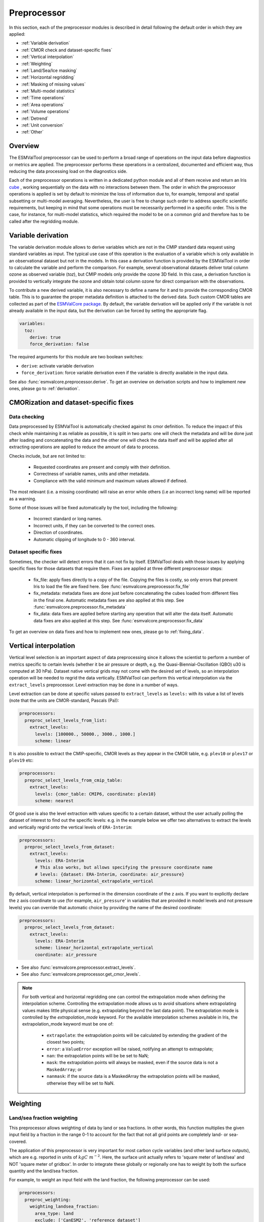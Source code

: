 .. _preprocessor:

************
Preprocessor
************

In this section, each of the preprocessor modules is described in detail
following the default order in which they are applied:

* :ref:`Variable derivation`
* :ref:`CMOR check and dataset-specific fixes`
* :ref:`Vertical interpolation`
* :ref:`Weighting`
* :ref:`Land/Sea/Ice masking`
* :ref:`Horizontal regridding`
* :ref:`Masking of missing values`
* :ref:`Multi-model statistics`
* :ref:`Time operations`
* :ref:`Area operations`
* :ref:`Volume operations`
* :ref:`Detrend`
* :ref:`Unit conversion`
* :ref:`Other`

Overview
========

..
   ESMValTool is a modular ``Python 3.6+`` software package possessing capabilities
   of executing a large number of diagnostic routines that can be written in a
   number of programming languages (Python, NCL, R, Julia). The modular nature
   benefits the users and developers in different key areas: a new feature
   developed specifically for version 2.0 is the preprocessing core  or the
   preprocessor (esmvalcore) that executes the bulk of standardized data
   operations and is highly optimized for maximum performance in data-intensive
   tasks. The main objective of the preprocessor is to integrate as many
   standardizable data analysis functions as possible so that the diagnostics can
   focus on the specific scientific tasks they carry. The preprocessor is linked
   to the diagnostics library and the diagnostic execution is seamlessly performed
   after the preprocessor has completed its steps. The benefit of having a
   preprocessing unit separate from the diagnostics library include:

   * ease of integration of new preprocessing routines;
   * ease of maintenance (including unit and integration testing) of existing
     routines;
   * a straightforward manner of importing and using the preprocessing routines as
     part  of the overall usage of the software and, as a special case, the use
     during diagnostic execution;
   * shifting the effort for the scientific diagnostic developer from implementing
     both standard and diagnostic-specific functionalities to allowing them to
     dedicate most of the effort to developing scientifically-relevant diagnostics
     and metrics;
   * a more strict code review process, given the smaller code base than for
     diagnostics.

The ESMValTool preprocessor can be used to perform a broad range of operations
on the input data before diagnostics or metrics are applied. The preprocessor
performs these operations in a centralized, documented and efficient way, thus
reducing the data processing load on the diagnostics side.

Each of the preprocessor operations is written in a dedicated python module and
all of them receive and return an Iris `cube
<https://scitools.org.uk/iris/docs/v2.0/iris/iris/cube.html>`_ , working
sequentially on the data with no interactions between them. The order in which
the preprocessor operations is applied is set by default to minimize
the loss of information due to, for example, temporal and spatial subsetting or
multi-model averaging. Nevertheless, the user is free to change such order to
address specific scientific requirements, but keeping in mind that some
operations must be necessarily performed in a specific order. This is the case,
for instance, for multi-model statistics, which required the model to be on a
common grid and therefore has to be called after the regridding module.


.. _Variable derivation:

Variable derivation
===================
The variable derivation module allows to derive variables which are not in the
CMIP standard data request using standard variables as input. The typical use
case of this operation is the evaluation of a variable which is only available
in an observational dataset but not in the models. In this case a derivation
function is provided by the ESMValTool in order to calculate the variable and
perform the comparison. For example, several observational datasets deliver
total column ozone as observed variable (`toz`), but CMIP models only provide
the ozone 3D field. In this case, a derivation function is provided to
vertically integrate the ozone and obtain total column ozone for direct
comparison with the observations.

To contribute a new derived variable, it is also necessary to define a name for
it and to provide the corresponding CMOR table. This is to guarantee the proper
metadata definition is attached to the derived data. Such custom CMOR tables
are collected as part of the `ESMValCore package
<https://github.com/ESMValGroup/ESMValCore>`_. By default, the variable
derivation will be applied only if the variable is not already available in the
input data, but the derivation can be forced by setting the appropriate flag.

.. code-block:: yaml

  variables:
    toz:
      derive: true
      force_derivation: false

The required arguments for this module are two boolean switches:

* ``derive``: activate variable derivation
* ``force_derivation``: force variable derivation even if the variable is
  directly available in the input data.

See also :func:`esmvalcore.preprocessor.derive`. To get an overview on
derivation scripts and how to implement new ones, please go to
:ref:`derivation`.


.. _CMOR check and dataset-specific fixes:

CMORization and dataset-specific fixes
======================================

Data checking
-------------

Data preprocessed by ESMValTool is automatically checked against its
cmor definition. To reduce the impact of this check while maintaining
it as reliable as possible, it is split in two parts: one will check
the metadata and will be done just after loading and concatenating the
data and the other one will check the data itself and will be applied
after all extracting operations are applied to reduce the amount of
data to process.

Checks include, but are not limited to:

   - Requested coordinates are present and comply with their definition.
   - Correctness of variable names, units and other metadata.
   - Compliance with the valid minimum and maximum values allowed if defined.

The most relevant (i.e. a missing coordinate) will raise an error while others
(i.e an incorrect long name) will be reported as a warning.

Some of those issues will be fixed automatically by the tool, including the
following:

    - Incorrect standard or long names.
    - Incorrect units, if they can be converted to the correct ones.
    - Direction of coordinates.
    - Automatic clipping of longitude to 0 - 360 interval.


Dataset specific fixes
----------------------

Sometimes, the checker will detect errors that it can not fix by itself.
ESMValTool deals with those issues by applying specific fixes for those
datasets that require them. Fixes are applied at three different preprocessor
steps:

    - fix_file: apply fixes directly to a copy of the file. Copying the files
      is costly, so only errors that prevent Iris to load the file are fixed
      here. See :func:`esmvalcore.preprocessor.fix_file`

    - fix_metadata: metadata fixes are done just before concatenating the cubes
      loaded from different files in the final one. Automatic metadata fixes
      are also applied at this step. See
      :func:`esmvalcore.preprocessor.fix_metadata`

    - fix_data: data fixes are applied before starting any operation that will
      alter the data itself. Automatic data fixes are also applied at this step.
      See :func:`esmvalcore.preprocessor.fix_data`

To get an overview on data fixes and how to implement new ones, please go to
:ref:`fixing_data`.


.. _Vertical interpolation:

Vertical interpolation
======================
Vertical level selection is an important aspect of data preprocessing since it
allows the scientist to perform a number of metrics specific to certain levels
(whether it be air pressure or depth, e.g. the Quasi-Biennial-Oscillation (QBO)
u30 is computed at 30 hPa). Dataset native vertical grids may not come with the
desired set of levels, so an interpolation operation will be needed to regrid
the data vertically. ESMValTool can perform this vertical interpolation via the
``extract_levels`` preprocessor. Level extraction may be done in a number of
ways.

Level extraction can be done at specific values passed to ``extract_levels`` as
``levels:`` with its value a list of levels (note that the units are
CMOR-standard, Pascals (Pa)):

.. code-block:: yaml

    preprocessors:
      preproc_select_levels_from_list:
        extract_levels:
          levels: [100000., 50000., 3000., 1000.]
          scheme: linear

It is also possible to extract the CMIP-specific, CMOR levels as they appear in
the CMOR table, e.g. ``plev10`` or ``plev17`` or ``plev19`` etc:

.. code-block:: yaml

    preprocessors:
      preproc_select_levels_from_cmip_table:
        extract_levels:
          levels: {cmor_table: CMIP6, coordinate: plev10}
          scheme: nearest

Of good use is also the level extraction with values specific to a certain
dataset, without the user actually polling the dataset of interest to find out
the specific levels: e.g. in the example below we offer two alternatives to
extract the levels and vertically regrid onto the vertical levels of
``ERA-Interim``:

.. code-block:: yaml

    preprocessors:
      preproc_select_levels_from_dataset:
        extract_levels:
          levels: ERA-Interim
          # This also works, but allows specifying the pressure coordinate name
          # levels: {dataset: ERA-Interim, coordinate: air_pressure}
          scheme: linear_horizontal_extrapolate_vertical

By default, vertical interpolation is performed in the dimension coordinate of
the z axis. If you want to explicitly declare the z axis coordinate to use
(for example, ``air_pressure``' in variables that are provided in model levels
and not pressure levels) you can override that automatic choice by providing
the name of the desired coordinate:

.. code-block:: yaml

    preprocessors:
      preproc_select_levels_from_dataset:
        extract_levels:
          levels: ERA-Interim
          scheme: linear_horizontal_extrapolate_vertical
          coordinate: air_pressure

* See also :func:`esmvalcore.preprocessor.extract_levels`.
* See also :func:`esmvalcore.preprocessor.get_cmor_levels`.

.. note::

   For both vertical and horizontal regridding one can control the
   extrapolation mode when defining the interpolation scheme. Controlling the
   extrapolation mode allows us to avoid situations where extrapolating values
   makes little physical sense (e.g. extrapolating beyond the last data point).
   The extrapolation mode is controlled by the `extrapolation_mode`
   keyword. For the available interpolation schemes available in Iris, the
   extrapolation_mode keyword must be one of:

        * ``extrapolate``: the extrapolation points will be calculated by
	  extending the gradient of the closest two points;
        * ``error``: a ``ValueError`` exception will be raised, notifying an
	  attempt to extrapolate;
        * ``nan``: the extrapolation points will be be set to NaN;
        * ``mask``: the extrapolation points will always be masked, even if the
	  source data is not a ``MaskedArray``; or
        * ``nanmask``: if the source data is a MaskedArray the extrapolation
	  points will be masked, otherwise they will be set to NaN.


.. _weighting:

Weighting
=========

.. _land/sea fraction weighting:

Land/sea fraction weighting
---------------------------

This preprocessor allows weighting of data by land or sea fractions. In other
words, this function multiplies the given input field by a fraction in the range 0-1 to
account for the fact that not all grid points are completely land- or sea-covered.

The application of this preprocessor is very important for most carbon cycle variables (and
other land surface outputs), which are e.g. reported in units of
:math:`kgC~m^{-2}`. Here, the surface unit actually refers to 'square meter of land/sea' and
NOT 'square meter of gridbox'. In order to integrate these globally or
regionally one has to weight by both the surface quantity and the
land/sea fraction.

For example, to weight an input field with the land fraction, the following
preprocessor can be used:

.. code-block:: yaml

    preprocessors:
      preproc_weighting:
        weighting_landsea_fraction:
          area_type: land
          exclude: ['CanESM2', 'reference_dataset']

Allowed arguments for the keyword ``area_type`` are ``land`` (fraction is 1
for grid cells with only land surface, 0 for grid cells with only sea surface
and values in between 0 and 1 for coastal regions) and ``sea`` (1 for
sea, 0 for land, in between for coastal regions). The optional argument
``exclude`` allows to exclude specific datasets from this preprocessor, which
is for example useful for climate models which do not offer land/sea fraction
files. This arguments also accepts the special dataset specifiers
``reference_dataset`` and ``alternative_dataset``.

Optionally you can specify your own custom fx variable to be used in cases when e.g. a certain
experiment is preferred for fx data retrieval:

.. code-block:: yaml

    preprocessors:
      preproc_weighting:
        weighting_landsea_fraction:
          area_type: land
          exclude: ['CanESM2', 'reference_dataset']
          fx_variables: [{'short_name': 'sftlf', 'exp': 'piControl'}, {'short_name': 'sftof', 'exp': 'piControl'}]


See also :func:`esmvalcore.preprocessor.weighting_landsea_fraction`.


.. _masking:

Masking
=======

Introduction to masking
-----------------------

Certain metrics and diagnostics need to be computed and performed on specific
domains on the globe. The ESMValTool preprocessor supports filtering
the input data on continents, oceans/seas and ice. This is achieved by masking
the model data and keeping only the values associated with grid points that
correspond to, e.g., land, ocean or ice surfaces, as specified by the
user. Where possible, the masking is realized using the standard mask files
provided together with the model data as part of the CMIP data request (the
so-called fx variable). In the absence of these files, the Natural Earth masks
are used: although these are not model-specific, they represent a good
approximation since they have a much higher resolution than most of the models
and they are regularly updated with changing geographical features.

.. _land/sea/ice masking:

Land-sea masking
----------------

In ESMValTool, land-sea-ice masking can be done in two places: in the
preprocessor, to apply a mask on the data before any subsequent preprocessing
step and before running the diagnostic, or in the diagnostic scripts
themselves. We present both these implementations below.

To mask out a certain domain (e.g., sea) in the preprocessor,
``mask_landsea`` can be used:

.. code-block:: yaml

    preprocessors:
      preproc_mask:
        mask_landsea:
          mask_out: sea

and requires only one argument: ``mask_out``: either ``land`` or ``sea``.

The preprocessor automatically retrieves the corresponding mask (``fx: stfof``
in this case) and applies it so that sea-covered grid cells are set to
missing. Conversely, it retrieves the ``fx: sftlf`` mask when land needs to be
masked out, respectively.

Optionally you can specify your own custom fx variable to be used in cases when e.g. a certain
experiment is preferred for fx data retrieval:


.. code-block:: yaml

    preprocessors:
      landmask:
        mask_landsea:
          mask_out: sea
          fx_variables: [{'short_name': 'sftlf', 'exp': 'piControl'}, {'short_name': 'sftof', 'exp': 'piControl'}]

If the corresponding fx file is not found (which is
the case for some models and almost all observational datasets), the
preprocessor attempts to mask the data using Natural Earth mask files (that are
vectorized rasters). As mentioned above, the spatial resolution of the the
Natural Earth masks are much higher than any typical global model (10m for
land and glaciated areas and 50m for ocean masks).

See also :func:`esmvalcore.preprocessor.mask_landsea`.

Ice masking
-----------

Note that for masking out ice sheets, the preprocessor uses a different
function, to ensure that both land and sea or ice can be masked out without
losing generality. To mask ice out, ``mask_landseaice`` can be used:

.. code-block:: yaml

  preprocessors:
    preproc_mask:
      mask_landseaice:
        mask_out: ice

and requires only one argument: ``mask_out``: either ``landsea`` or ``ice``.

As in the case of ``mask_landsea``, the preprocessor automatically retrieves
the ``fx_variables: [sftgif]`` mask.

Optionally you can specify your own custom fx variable to be used in cases when e.g. a certain
experiment is preferred for fx data retrieval:


.. code-block:: yaml

    preprocessors:
      landseaicemask:
        mask_landseaice:
          mask_out: sea
          fx_variables: [{'short_name': 'sftgif', 'exp': 'piControl'}]


See also :func:`esmvalcore.preprocessor.mask_landseaice`.

Glaciated masking
-----------------

For masking out glaciated areas a Natural Earth shapefile is used. To mask
glaciated areas out, ``mask_glaciated`` can be used:

.. code-block:: yaml

  preprocessors:
    preproc_mask:
      mask_glaciated:
        mask_out: glaciated

and it requires only one argument: ``mask_out``: only ``glaciated``.

See also :func:`esmvalcore.preprocessor.mask_landseaice`.

.. _masking of missing values:

Missing values masks
--------------------

Missing (masked) values can be a nuisance especially when dealing with
multimodel ensembles and having to compute multimodel statistics; different
numbers of missing data from dataset to dataset may introduce biases and
artificially assign more weight to the datasets that have less missing
data. This is handled in ESMValTool via the missing values masks: two types of
such masks are available, one for the multimodel case and another for the
single model case.

The multimodel missing values mask (``mask_fillvalues``) is a preprocessor step
that usually comes after all the single-model steps (regridding, area selection
etc) have been performed; in a nutshell, it combines missing values masks from
individual models into a multimodel missing values mask; the individual model
masks are built according to common criteria: the user chooses a time window in
which missing data points are counted, and if the number of missing data points
relative to the number of total data points in a window is less than a chosen
fractional threshold, the window is discarded i.e. all the points in the window
are masked (set to missing).

.. code-block:: yaml

    preprocessors:
      missing_values_preprocessor:
        mask_fillvalues:
          threshold_fraction: 0.95
          min_value: 19.0
          time_window: 10.0

In the example above, the fractional threshold for missing data vs. total data
is set to 95% and the time window is set to 10.0 (units of the time coordinate
units). Optionally, a minimum value threshold can be applied, in this case it
is set to 19.0 (in units of the variable units).

See also :func:`esmvalcore.preprocessor.mask_fillvalues`.

Common mask for multiple models
-------------------------------

It is possible to use ``mask_fillvalues`` to create a combined multimodel
mask (all the masks from all the analyzed models combined into a single
mask); for that purpose setting the ``threshold_fraction`` to 0 will not
discard any time windows, essentially keeping the original model masks and
combining them into a single mask; here is an example:

.. code-block:: yaml

    preprocessors:
      missing_values_preprocessor:
        mask_fillvalues:
          threshold_fraction: 0.0     # keep all missing values
          min_value: -1e20            # small enough not to alter the data
          #  time_window: 10.0        # this will not matter anymore

Minimum, maximum and interval masking
-------------------------------------

Thresholding on minimum and maximum accepted data values can also be performed:
masks are constructed based on the results of thresholding; inside and outside
interval thresholding and masking can also be performed. These functions are
``mask_above_threshold``, ``mask_below_threshold``, ``mask_inside_range``, and
``mask_outside_range``.

These functions always take a cube as first argument and either ``threshold``
for threshold masking or the pair ``minimum`, ``maximum`` for interval masking.

See also :func:`esmvalcore.preprocessor.mask_above_threshold` and related
functions.


.. _Horizontal regridding:

Horizontal regridding
=====================

Regridding is necessary when various datasets are available on a variety of
`lat-lon` grids and they need to be brought together on a common grid (for
various statistical operations e.g. multimodel statistics or for e.g. direct
inter-comparison or comparison with observational datasets). Regridding is
conceptually a very similar process to interpolation (in fact, the regridder
engine uses interpolation and extrapolation, with various schemes). The primary
difference is that interpolation is based on sample data points, while
regridding is based on the horizontal grid of another cube (the reference
grid).

The underlying regridding mechanism in ESMValTool uses the `cube.regrid()
<https://scitools.org.uk/iris/docs/latest/iris/iris/cube.html#iris.cube.Cube.regrid>`_
from Iris.

The use of the horizontal regridding functionality is flexible depending on
what type of reference grid and what interpolation scheme is preferred. Below
we show a few examples.

Regridding on a reference dataset grid
--------------------------------------

The example below shows how to regrid on the reference dataset
``ERA-Interim`` (observational data, but just as well CMIP, obs4mips,
or ana4mips datasets can be used); in this case the `scheme` is
`linear`.

.. code-block:: yaml

    preprocessors:
      regrid_preprocessor:
        regrid:
          target_grid: ERA-Interim
          scheme: linear

Regridding on an ``MxN`` grid specification
-------------------------------------------

The example below shows how to regrid on a reference grid with a cell
specification of ``2.5x2.5`` degrees. This is similar to regridding on
reference datasets, but in the previous case the reference dataset grid cell
specifications are not necessarily known a priori. Regridding on an ``MxN``
cell specification is oftentimes used when operating on localized data.

.. code-block:: yaml

    preprocessors:
      regrid_preprocessor:
        regrid:
          target_grid: 2.5x2.5
          scheme: nearest

In this case the ``NearestNeighbour`` interpolation scheme is used (see below
for scheme definitions).

When using a ``MxN`` type of grid it is possible to offset the grid cell
centrepoints using the `lat_offset` and ``lon_offset`` arguments:

* ``lat_offset``: offsets the grid centers of the latitude coordinate w.r.t. the
  pole by half a grid step;
* ``lon_offset``: offsets the grid centers of the longitude coordinate
  w.r.t. Greenwich meridian by half a grid step.

.. code-block:: yaml

    preprocessors:
      regrid_preprocessor:
        regrid:
          target_grid: 2.5x2.5
          lon_offset: True
          lat_offset: True
          scheme: nearest

Regridding (interpolation, extrapolation) schemes
-------------------------------------------------

The schemes used for the interpolation and extrapolation operations needed by
the horizontal regridding functionality directly map to their corresponding
implementations in Iris:

* ``linear``: `Linear(extrapolation_mode='mask') <https://scitools.org.uk/iris/docs/latest/iris/iris/analysis.html#iris.analysis.Linear>`_.
* ``linear_extrapolate``: `Linear(extrapolation_mode='extrapolate') <https://scitools.org.uk/iris/docs/latest/iris/iris/analysis.html#iris.analysis.Linear>`_.
* ``nearest``: `Nearest(extrapolation_mode='mask') <https://scitools.org.uk/iris/docs/latest/iris/iris/analysis.html#iris.analysis.Nearest>`_.
* ``area_weighted``: `AreaWeighted() <https://scitools.org.uk/iris/docs/latest/iris/iris/analysis.html#iris.analysis.AreaWeighted>`_.
* ``unstructured_nearest``: `UnstructuredNearest() <https://scitools.org.uk/iris/docs/latest/iris/iris/analysis.html#iris.analysis.UnstructuredNearest>`_.

See also :func:`esmvalcore.preprocessor.regrid`

.. note::

   For both vertical and horizontal regridding one can control the
   extrapolation mode when defining the interpolation scheme. Controlling the
   extrapolation mode allows us to avoid situations where extrapolating values
   makes little physical sense (e.g. extrapolating beyond the last data
   point). The extrapolation mode is controlled by the `extrapolation_mode`
   keyword. For the available interpolation schemes available in Iris, the
   extrapolation_mode keyword must be one of:

        * ``extrapolate`` – the extrapolation points will be calculated by
	  extending the gradient of the closest two points;
        * ``error`` – a ``ValueError`` exception will be raised, notifying an
	  attempt to extrapolate;
        * ``nan`` – the extrapolation points will be be set to NaN;
        * ``mask`` – the extrapolation points will always be masked, even if
	  the source data is not a ``MaskedArray``; or
        * ``nanmask`` – if the source data is a MaskedArray the extrapolation
	  points will be masked, otherwise they will be set to NaN.

.. note::

   The regridding mechanism is (at the moment) done with fully realized data in
   memory, so depending on how fine the target grid is, it may use a rather
   large amount of memory. Empirically target grids of up to ``0.5x0.5``
   degrees should not produce any memory-related issues, but be advised that
   for resolutions of ``< 0.5`` degrees the regridding becomes very slow and
   will use a lot of memory.


.. _multi-model statistics:

Multi-model statistics
======================
Computing multi-model statistics is an integral part of model analysis and
evaluation: individual models display a variety of biases depending on model
set-up, initial conditions, forcings and implementation; comparing model data
to observational data, these biases have a significantly lower statistical
impact when using a multi-model ensemble. ESMValTool has the capability of
computing a number of multi-model statistical measures: using the preprocessor
module ``multi_model_statistics`` will enable the user to ask for either a
multi-model ``mean`` and/or ``median`` with a set of argument parameters passed
to ``multi_model_statistics``.

Multimodel statistics in ESMValTool are computed along the time axis, and as
such, can be computed across a common overlap in time (by specifying ``span:
overlap`` argument) or across the full length in time of each model (by
specifying ``span: full`` argument).

Restrictive computation is also available by excluding  any set of models that
the user will not want to include in the statistics (by setting ``exclude:
[excluded models list]`` argument). The implementation has a few restrictions
that apply to the input data: model datasets must have consistent shapes, and
from a statistical point of view, this is needed since weights are not yet
implemented; also higher dimensional data is not supported (i.e. anything with
dimensionality higher than four: time, vertical axis, two horizontal axes).

.. code-block:: yaml

    preprocessors:
      multimodel_preprocessor:
        multi_model_statistics:
          span: overlap
          statistics: [mean, median]
          exclude: [NCEP]

see also :func:`esmvalcore.preprocessor.multi_model_statistics`.

.. note::

   Note that the multimodel array operations, albeit performed in
   per-time/per-horizontal level loops to save memory, could, however, be
   rather memory-intensive (since they are not performed lazily as
   yet). The Section on :ref:`Memory use` details the memory intake
   for different run scenarios, but as a thumb rule, for the multimodel
   preprocessor, the expected maximum memory intake could be approximated as
   the number of datasets multiplied by the average size in memory for one
   dataset.

.. _time operations:

Time manipulation
=================
The ``_time.py`` module contains the following preprocessor functions:

* extract_time_: Extract a time range from a cube.
* extract_season_: Extract only the times that occur within a specific season.
* extract_month_: Extract only the times that occur within a specific month.
* daily_statistics_: Compute statistics for each day
* monthly_statistics_: Compute statistics for each month
* seasonal_statistics_: Compute statistics for each season
* annual_statistics_: Compute statistics for each year
* decadal_statistics_: Compute statistics for each decade
* climate_statistics_: Compute statistics for the full period
* anomalies_: Compute (standardized) anomalies
* regrid_time_: Aligns the time axis of each dataset to have common time
  points and calendars.
* timeseries_filter_: Allows application of a filter to the time-series data.

Statistics functions are applied by default in the order they appear in the
list. For example, the following example applied to hourly data will retrieve
the minimum values for the full period (by season) of the monthly mean of the
daily maximum of any given variable.

.. code-block:: yaml

    daily_statistics:
      operator: max

    monthly_statistics:
      operator: mean

    climate_statistics:
      operator: min
      period: season


.. _extract_time:

``extract_time``
----------------

This function subsets a dataset between two points in times. It removes all
times in the dataset before the first time and after the last time point.
The required arguments are relatively self explanatory:

* ``start_year``
* ``start_month``
* ``start_day``
* ``end_year``
* ``end_month``
* ``end_day``

These start and end points are set using the datasets native calendar.
All six arguments should be given as integers - the named month string
will not be accepted.

See also :func:`esmvalcore.preprocessor.extract_time`.

.. _extract_season:

``extract_season``
------------------

Extract only the times that occur within a specific season.

This function only has one argument: ``season``. This is the named season to
extract. ie: DJF, MAM, JJA, SON.

Note that this function does not change the time resolution. If your original
data is in monthly time resolution, then this function will return three
monthly datapoints per year.

If you want the seasonal average, then this function needs to be combined with
the seasonal_mean function, below.

See also :func:`esmvalcore.preprocessor.extract_season`.

.. _extract_month:

``extract_month``
-----------------

The function extracts the times that occur within a specific month.
This function only has one argument: ``month``. This value should be an integer
between 1 and 12 as the named month string will not be accepted.

See also :func:`esmvalcore.preprocessor.extract_month`.

.. _daily_statistics:

``daily_statistics``
--------------------

This function produces statistics for each day in the dataset.

Parameters:
    * operator: operation to apply. Accepted values are 'mean',
      'median', 'std_dev', 'min', 'max' and 'sum'. Default is 'mean'

See also :func:`esmvalcore.preprocessor.daily_statistics`.

.. _monthly_statistics:

``monthly_statistics``
----------------------

This function produces statistics for each month in the dataset.

Parameters:
    * operator: operation to apply. Accepted values are 'mean',
      'median', 'std_dev', 'min', 'max' and 'sum'. Default is 'mean'

See also :func:`esmvalcore.preprocessor.monthly_statistics`.

.. _seasonal_statistics:

``seasonal_statistics``
-----------------------

This function produces statistics for each season (DJF, MAM, JJA, SON) in the
dataset. Note that this function will not check for missing time points.
For instance, if you are looking at the DJF field, but your datasets
starts on January 1st, the first DJF field will only contain data
from January and February.

We recommend using the extract_time to start the dataset from the following
December and remove such biased initial datapoints.

Parameters:
    * operator: operation to apply. Accepted values are 'mean',
      'median', 'std_dev', 'min', 'max' and 'sum'. Default is 'mean'

See also :func:`esmvalcore.preprocessor.seasonal_mean`.

.. _annual_statistics:

``annual_statistics``
---------------------

This function produces statistics for each year.

Parameters:
    * operator: operation to apply. Accepted values are 'mean',
      'median', 'std_dev', 'min', 'max' and 'sum'. Default is 'mean'

See also :func:`esmvalcore.preprocessor.annual_statistics`.

.. _decadal_statistics:

``decadal_statistics``
----------------------

This function produces statistics for each decade.

Parameters:
    * operator: operation to apply. Accepted values are 'mean',
      'median', 'std_dev', 'min', 'max' and 'sum'. Default is 'mean'

See also :func:`esmvalcore.preprocessor.decadal_statistics`.

.. _climate_statistics:

``climate_statistics``
----------------------

This function produces statistics for the whole dataset. It can produce scalars
(if the full period is chosen) or daily, monthly or seasonal statics.

Parameters:
    * operator: operation to apply. Accepted values are 'mean', 'median',
      'std_dev', 'min', 'max' and 'sum'. Default is 'mean'

    * period: define the granularity of the statistics: get values for the
      full period, for each month or day of year.
      Available periods: 'full', 'season', 'seasonal', 'monthly', 'month',
      'mon', 'daily', 'day'. Default is 'full'

Examples:
    * Monthly climatology:

        .. code-block:: yaml

            climate_statistics:
                operator: mean
                period: month

    * Daily maximum for the full period:

        .. code-block:: yaml

            climate_statistics:
              operator: max
              period: day

    * Minimum value in the period:

        .. code-block:: yaml

            climate_statistics:
              operator: min
              period: full

See also :func:`esmvalcore.preprocessor.climate_statistics`.

.. _anomalies:

``anomalies``
----------------------

This function computes the anomalies for the whole dataset. It can compute
anomalies from the full, seasonal, monthly and daily climatologies. Optionally
standardized anomalies can be calculated.

Parameters:
    * period: define the granularity of the climatology to use:
      full period, seasonal, monthly or daily.
      Available periods: 'full', 'season', 'seasonal', 'monthly', 'month',
      'mon', 'daily', 'day'. Default is 'full'
    * reference: Time slice to use as the reference to compute the climatology
      on. Can be 'null' to use the full cube or a dictionary with the
      parameters from extract_time_. Default is null
    * standardize: if true calculate standardized anomalies (default: false)

Examples:
    * Anomalies from the full period climatology:

        .. code-block:: yaml

            anomalies:

    * Anomalies from the full period monthly climatology:

        .. code-block:: yaml

            anomalies:
              period: month

    * Standardized anomalies from the full period climatology:

        .. code-block:: yaml

            anomalies:
              standardized: true


     * Standardized Anomalies from the 1979-2000 monthly climatology:

        .. code-block:: yaml

            anomalies:
              period: month
              reference:
                start_year: 1979
                start_month: 1
                start_day: 1
                end_year: 2000
                end_month: 12
                end_day: 31
              standardize: true

See also :func:`esmvalcore.preprocessor.anomalies`.


.. _regrid_time:

``regrid_time``
---------------

This function aligns the time points of each component dataset so that the Iris
cubes from different datasets can be subtracted. The operation makes the
datasets time points common; it also resets the time
bounds and auxiliary coordinates to reflect the artificially shifted time
points. Current implementation for monthly and daily data; the ``frequency`` is
set automatically from the variable CMOR table unless a custom ``frequency`` is
set manually by the user in recipe.

See also :func:`esmvalcore.preprocessor.regrid_time`.


.. _timeseries_filter:

``timeseries_filter``
---------------------

This function allows the user to apply a filter to the timeseries data. This filter may be
of the user's choice (currently only the ``low-pass`` Lanczos filter is implemented); the
implementation is inspired by this `iris example
<https://scitools.org.uk/iris/docs/latest/examples/General/
SOI_filtering.html?highlight=running%20mean>`_ and uses aggregation via a
`rolling window <https://scitools.org.uk/iris/docs/v2.0/iris/iris/cube.html#iris.cube.Cube.rolling_window>`_.

Parameters:
    * window: the length of the filter window (in units of cube time coordinate).
    * span: period (number of months/days, depending on data frequency) on which
      weights should be computed e.g. for 2-yearly: span = 24 (2 x 12 months).
      Make sure span has the same units as the data cube time coordinate.
    * filter_type: the type of filter to be applied; default 'lowpass'.
      Available types: 'lowpass'.
    * filter_stats: the type of statistic to aggregate on the rolling window;
      default 'sum'. Available operators: 'mean', 'median', 'std_dev', 'sum', 'min', 'max'.

Examples:
    * Lowpass filter with a monthly mean as operator:

        .. code-block:: yaml

            timeseries_filter:
                window: 3  # 3-monthly filter window
                span: 12   # weights computed on the first year
                filter_type: lowpass  # low-pass filter
                filter_stats: mean    # 3-monthly mean lowpass filter

See also :func:`esmvalcore.preprocessor.timeseries_filter`.

.. _area operations:

Area manipulation
=================
The area manipulation module contains the following preprocessor functions:

* extract_region_: Extract a region from a cube based on ``lat/lon``
  corners.
* extract_named_regions_: Extract a specific region from in the region
  coordinate.
* extract_shape_: Extract a region defined by a shapefile.
* extract_point_: Extract a single point (with interpolation)
* zonal_statistics_: Compute zonal statistics.
* meridional_statistics_: Compute meridional statistics.
* area_statistics_: Compute area statistics.


``extract_region``
------------------

This function masks data outside a rectangular region requested. The boundaries
of the region are provided as latitude and longitude coordinates in the
arguments:

* ``start_longitude``
* ``end_longitude``
* ``start_latitude``
* ``end_latitude``

Note that this function can only be used to extract a rectangular region. Use
``extract_shape`` to extract any other shaped region from a shapefile.

See also :func:`esmvalcore.preprocessor.extract_region`.


``extract_named_regions``
-------------------------

This function extracts a specific named region from the data. This function
takes the following argument: ``regions`` which is either a string or a list
of strings of named regions. Note that the dataset must have a ``region``
coordinate which includes a list of strings as values. This function then
matches the named regions against the requested string.

See also :func:`esmvalcore.preprocessor.extract_named_regions`.


``extract_shape``
-------------------------

Extract a shape or a representative point for this shape from
the data.

Parameters:
  * ``shapefile``: path to the shapefile containing the geometry of the
    region to be extracted. If the file contains multiple shapes behaviour
    depends on the decomposed parameter. This path can be relative to
    ``auxiliary_data_dir`` defined in the :ref:`user configuration file`.
  * ``method``: the method to select the region, selecting either all points
	  contained by the shape or a single representative point. Choose either
	  'contains' or 'representative'. If not a single grid point is contained
	  in the shape, a representative point will be selected.
  * ``crop``: by default extract_region_ will be used to crop the data to a
	  minimal rectangular region containing the shape. Set to ``false`` to only
	  mask data outside the shape. Data on irregular grids will not be cropped.
  * ``decomposed``: by default ``false``, in this case the union of all the
    regions in the shape file is masked out. If ``true``, the regions in the
    shapefiles are masked out separately, generating an auxiliary dimension
    for the cube for this.

Examples:
    * Extract the shape of the river Elbe from a shapefile:

        .. code-block:: yaml

            extract_shape:
              shapefile: Elbe.shp
              method: contains

See also :func:`esmvalcore.preprocessor.extract_shape`.


``extract_point``
-----------------

Extract a single point from the data. This is done using either
nearest or linear interpolation.

Returns a cube with the extracted point(s), and with adjusted latitude
and longitude coordinates (see below).

Multiple points can also be extracted, by supplying an array of
latitude and/or longitude coordinates. The resulting point cube will
match the respective latitude and longitude coordinate to those of the
input coordinates. If the input coordinate is a scalar, the dimension
will be missing in the output cube (that is, it will be a scalar).

Parameters:
  * ``cube``: the input dataset cube.
  * ``latitude``, ``longitude``: coordinates (as floating point
    values) of the point to be extracted. Either (or both) can also
    be an array of floating point values.
  * ``scheme``: interpolation scheme: either ``'linear'`` or
    ``'nearest'``. There is no default.


``zonal_statistics``
--------------------

The function calculates the zonal statistics by applying an operator
along the longitude coordinate. This function takes one argument:

* ``operator``: Which operation to apply: mean, std_dev, median, min, max or sum

See also :func:`esmvalcore.preprocessor.zonal_means`.


``meridional_statistics``
-------------------------

The function calculates the meridional statistics by applying an
operator along the latitude coordinate. This function takes one
argument:

* ``operator``: Which operation to apply: mean, std_dev, median, min, max or sum

See also :func:`esmvalcore.preprocessor.meridional_means`.


``area_statistics``
-------------------

This function calculates the average value over a region - weighted by the cell
areas of the region. This function takes the argument, ``operator``: the name
of the operation to apply.

This function can be used to apply several different operations in the
horizontal plane: mean, standard deviation, median variance, minimum and maximum.

Note that this function is applied over the entire dataset. If only a specific
region, depth layer or time period is required, then those regions need to be
removed using other preprocessor operations in advance.

See also :func:`esmvalcore.preprocessor.area_statistics`.


.. _volume operations:

Volume manipulation
===================
The ``_volume.py`` module contains the following preprocessor functions:

* ``extract_volume``: Extract a specific depth range from a cube.
* ``volume_statistics``: Calculate the volume-weighted average.
* ``depth_integration``: Integrate over the depth dimension.
* ``extract_transect``: Extract data along a line of constant latitude or
  longitude.
* ``extract_trajectory``: Extract data along a specified trajectory.


``extract_volume``
------------------

Extract a specific range in the `z`-direction from a cube.  This function
takes two arguments, a minimum and a maximum (``z_min`` and ``z_max``,
respectively) in the `z`-direction.

Note that this requires the requested `z`-coordinate range to be the same sign
as the Iris cube. That is, if the cube has `z`-coordinate as negative, then
``z_min`` and ``z_max`` need to be negative numbers.

See also :func:`esmvalcore.preprocessor.extract_volume`.


``volume_statistics``
---------------------

This function calculates the volume-weighted average across three dimensions,
but maintains the time dimension.

This function takes the argument: ``operator``, which defines the operation to
apply over the volume.

No depth coordinate is required as this is determined by Iris. This function
works best when the ``fx_variables`` provide the cell volume.

See also :func:`esmvalcore.preprocessor.volume_statistics`.


``depth_integration``
---------------------

This function integrates over the depth dimension. This function does a
weighted sum along the `z`-coordinate, and removes the `z` direction of the
output cube. This preprocessor takes no arguments.

See also :func:`esmvalcore.preprocessor.depth_integration`.


``extract_transect``
--------------------

This function extracts data along a line of constant latitude or longitude.
This function takes two arguments, although only one is strictly required.
The two arguments are ``latitude`` and ``longitude``. One of these arguments
needs to be set to a float, and the other can then be either ignored or set to
a minimum or maximum value.

For example, if we set latitude to 0 N and leave longitude blank, it would
produce a cube along the Equator. On the other hand, if we set latitude to 0
and then set longitude to ``[40., 100.]`` this will produce a transect of the
Equator in the Indian Ocean.

See also :func:`esmvalcore.preprocessor.extract_transect`.


``extract_trajectory``
----------------------

This function extract data along a specified trajectory.
The three arguments are: ``latitudes``, ``longitudes`` and number of point
needed for extrapolation ``number_points``.

If two points are provided, the ``number_points`` argument is used to set a
the number of places to extract between the two end points.

If more than two points are provided, then ``extract_trajectory`` will produce
a cube which has extrapolated the data of the cube to those points, and
``number_points`` is not needed.

Note that this function uses the expensive ``interpolate`` method from
``Iris.analysis.trajectory``, but it may be necessary for irregular grids.

See also :func:`esmvalcore.preprocessor.extract_trajectory`.

.. _detrend:

Detrend
=======

ESMValTool also supports detrending along any dimension using
the preprocessor function 'detrend'.
This function has two parameters:

* ``dimension``: dimension to apply detrend on. Default: "time"
* ``method``: It can be ``linear`` or ``constant``. Default: ``linear``

If method is ``linear``, detrend will calculate the linear trend along the
selected axis and subtract it to the data. For example, this can be used to
remove the linear trend caused by climate change on some variables is selected
dimension is time.

If method is ``constant``, detrend will compute the mean along that dimension
and subtract it from the data

See also :func:`esmvalcore.preprocessor.detrend`.

.. _unit conversion:

Unit conversion
===============

Converting units is also supported. This is particularly useful in
cases where different datasets might have different units, for example
when comparing CMIP5 and CMIP6 variables where the units have changed
or in case of observational datasets that are delivered in different
units.

In these cases, having a unit conversion at the end of the processing
will guarantee homogeneous input for the diagnostics.

.. note::
   Conversion is only supported between compatible units! In other
   words, converting temperature units from ``degC`` to ``Kelvin`` works
   fine, changing precipitation units from a rate based unit to an
   amount based unit is not supported at the moment.

See also :func:`esmvalcore.preprocessor.convert_units`.


.. _Memory use:

Information on maximum memory required
======================================
In the most general case, we can set upper limits on the maximum memory the
analysis will require:


``Ms = (R + N) x F_eff - F_eff`` - when no multimodel analysis is performed;

``Mm = (2R + N) x F_eff - 2F_eff`` - when multimodel analysis is performed;

where

* ``Ms``: maximum memory for non-multimodel module
* ``Mm``: maximum memory for multimodel module
* ``R``: computational efficiency of module; `R` is typically 2-3
* ``N``: number of datasets
* ``F_eff``: average size of data per dataset where ``F_eff = e x f x F``
  where ``e`` is the factor that describes how lazy the data is (``e = 1`` for
  fully realized data) and ``f`` describes how much the data was shrunk by the
  immediately previous module, e.g. time extraction, area selection or level
  extraction; note that for fix_data ``f`` relates only to the time extraction,
  if data is exact in time (no time selection) ``f = 1`` for fix_data so for
  cases when we deal with a lot of datasets ``R + N \approx N``, data is fully
  realized, assuming an average size of 1.5GB for 10 years of `3D` netCDF data,
  ``N`` datasets will require:


``Ms = 1.5 x (N - 1)`` GB

``Mm = 1.5 x (N - 2)`` GB

As a rule of thumb, the maximum required memory at a certain time for
multimodel analysis could be estimated by multiplying the number of datasets by
the average file size of all the datasets; this memory intake is high but also
assumes that all data is fully realized in memory; this aspect will gradually
change and the amount of realized data will decrease with the increase of
``dask`` use.

.. _Other:

Other
=====

Miscellaneous functions that do not belong to any of the other categories.

Clip
----

This function clips data values to a certain minimum, maximum or range. The function takes two
arguments:

* ``minimum``: Lower bound of range. Default: ``None``
* ``maximum``: Upper bound of range. Default: ``None``

The example below shows how to set all values below zero to zero.


.. code-block:: yaml

    preprocessors:
      clip:
        minimum: 0
        maximum: null
